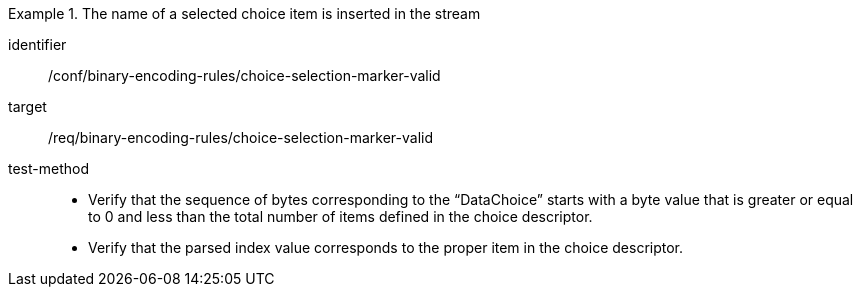 [abstract_test]
.The name of a selected choice item is inserted in the stream
====
[%metadata]
identifier:: /conf/binary-encoding-rules/choice-selection-marker-valid

target:: /req/binary-encoding-rules/choice-selection-marker-valid

test-method:: 
- Verify that the sequence of bytes corresponding to the “DataChoice” starts with a byte value that is greater or equal to 0 and less than the total number of items defined in the choice descriptor.
- Verify that the parsed index value corresponds to the proper item in the choice descriptor.
====
